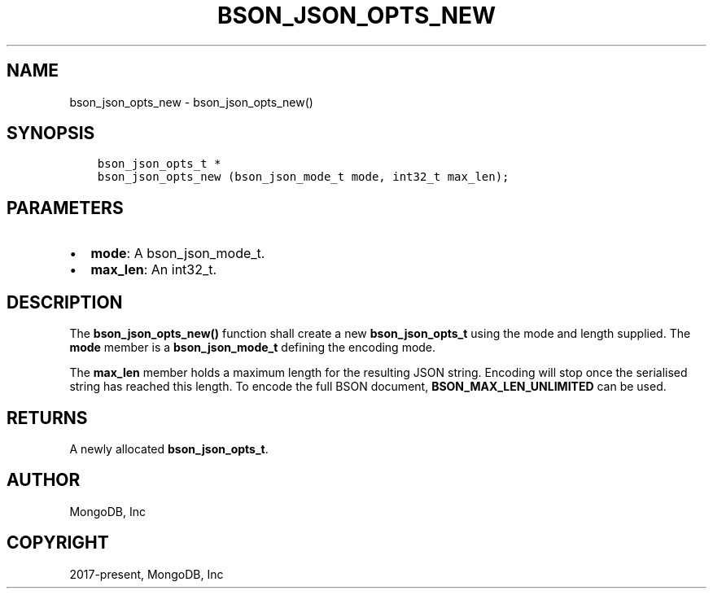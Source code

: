 .\" Man page generated from reStructuredText.
.
.TH "BSON_JSON_OPTS_NEW" "3" "Jun 07, 2022" "1.21.2" "libbson"
.SH NAME
bson_json_opts_new \- bson_json_opts_new()
.
.nr rst2man-indent-level 0
.
.de1 rstReportMargin
\\$1 \\n[an-margin]
level \\n[rst2man-indent-level]
level margin: \\n[rst2man-indent\\n[rst2man-indent-level]]
-
\\n[rst2man-indent0]
\\n[rst2man-indent1]
\\n[rst2man-indent2]
..
.de1 INDENT
.\" .rstReportMargin pre:
. RS \\$1
. nr rst2man-indent\\n[rst2man-indent-level] \\n[an-margin]
. nr rst2man-indent-level +1
.\" .rstReportMargin post:
..
.de UNINDENT
. RE
.\" indent \\n[an-margin]
.\" old: \\n[rst2man-indent\\n[rst2man-indent-level]]
.nr rst2man-indent-level -1
.\" new: \\n[rst2man-indent\\n[rst2man-indent-level]]
.in \\n[rst2man-indent\\n[rst2man-indent-level]]u
..
.SH SYNOPSIS
.INDENT 0.0
.INDENT 3.5
.sp
.nf
.ft C
bson_json_opts_t *
bson_json_opts_new (bson_json_mode_t mode, int32_t max_len);
.ft P
.fi
.UNINDENT
.UNINDENT
.SH PARAMETERS
.INDENT 0.0
.IP \(bu 2
\fBmode\fP: A bson_json_mode_t.
.IP \(bu 2
\fBmax_len\fP: An int32_t.
.UNINDENT
.SH DESCRIPTION
.sp
The \fBbson_json_opts_new()\fP function shall create a new \fBbson_json_opts_t\fP using the mode and length supplied.  The \fBmode\fP member is a \fBbson_json_mode_t\fP defining the encoding mode.
.sp
The \fBmax_len\fP member holds a maximum length for the resulting JSON string. Encoding will stop once the serialised string has reached this length. To encode the full BSON document, \fBBSON_MAX_LEN_UNLIMITED\fP can be used.
.SH RETURNS
.sp
A newly allocated \fBbson_json_opts_t\fP\&.
.SH AUTHOR
MongoDB, Inc
.SH COPYRIGHT
2017-present, MongoDB, Inc
.\" Generated by docutils manpage writer.
.
